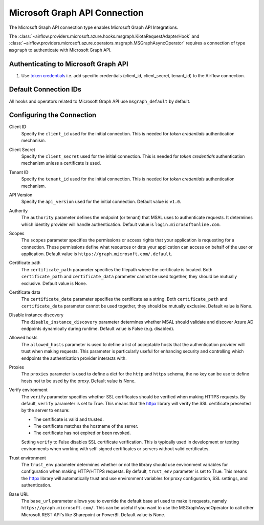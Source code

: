 .. Licensed to the Apache Software Foundation (ASF) under one
    or more contributor license agreements.  See the NOTICE file
    distributed with this work for additional information
    regarding copyright ownership.  The ASF licenses this file
    to you under the Apache License, Version 2.0 (the
    "License"); you may not use this file except in compliance
    with the License.  You may obtain a copy of the License at

 ..   http://www.apache.org/licenses/LICENSE-2.0

 .. Unless required by applicable law or agreed to in writing,
    software distributed under the License is distributed on an
    "AS IS" BASIS, WITHOUT WARRANTIES OR CONDITIONS OF ANY
    KIND, either express or implied.  See the License for the
    specific language governing permissions and limitations
    under the License.



.. _howto/connection:msgraph:

Microsoft Graph API Connection
==============================

The Microsoft Graph API connection type enables Microsoft Graph API Integrations.

The :class:`~airflow.providers.microsoft.azure.hooks.msgraph.KiotaRequestAdapterHook` and :class:`~airflow.providers.microsoft.azure.operators.msgraph.MSGraphAsyncOperator` requires a connection of type ``msgraph`` to authenticate with Microsoft Graph API.

Authenticating to Microsoft Graph API
-------------------------------------

1. Use `token credentials
   <https://docs.microsoft.com/en-us/azure/developer/python/azure-sdk-authenticate?tabs=cmd#authenticate-with-token-credentials>`_
   i.e. add specific credentials (client_id, client_secret, tenant_id) to the Airflow connection.

Default Connection IDs
----------------------

All hooks and operators related to Microsoft Graph API use ``msgraph_default`` by default.

Configuring the Connection
--------------------------

Client ID
    Specify the ``client_id`` used for the initial connection.
    This is needed for *token credentials* authentication mechanism.


Client Secret
    Specify the ``client_secret`` used for the initial connection.
    This is needed for *token credentials* authentication mechanism unless a certificate is used.


Tenant ID
    Specify the ``tenant_id`` used for the initial connection.
    This is needed for *token credentials* authentication mechanism.


API Version
    Specify the ``api_version`` used for the initial connection.
    Default value is ``v1.0``.


Authority
    The ``authority`` parameter defines the endpoint (or tenant) that MSAL uses to authenticate requests.
    It determines which identity provider will handle authentication.
    Default value is ``login.microsoftonline.com``.


Scopes
    The ``scopes`` parameter specifies the permissions or access rights that your application is requesting for a connection.
    These permissions define what resources or data your application can access on behalf of the user or application.
    Default value is ``https://graph.microsoft.com/.default``.


Certificate path
    The ``certificate_path`` parameter specifies the filepath where the certificate is located.
    Both ``certificate_path`` and ``certificate_data`` parameter cannot be used together, they should be mutually exclusive.
    Default value is None.


Certificate data
    The ``certificate_date`` parameter specifies the certificate as a string.
    Both ``certificate_path`` and ``certificate_data`` parameter cannot be used together, they should be mutually exclusive.
    Default value is None.


Disable instance discovery
    The ``disable_instance_discovery`` parameter determines whether MSAL should validate and discover Azure AD endpoints dynamically during runtime.
    Default value is False (e.g. disabled).


Allowed hosts
    The ``allowed_hosts`` parameter is used to define a list of acceptable hosts that the authentication provider will trust when making requests.
    This parameter is particularly useful for enhancing security and controlling which endpoints the authentication provider interacts with.


Proxies
    The ``proxies`` parameter is used to define a dict for the ``http`` and ``https`` schema, the ``no`` key can be use to define hosts not to be used by the proxy.
    Default value is None.


Verify environment
    The ``verify`` parameter specifies whether SSL certificates should be verified when making HTTPS requests.
    By default, ``verify`` parameter is set to True. This means that the `httpx <https://www.python-httpx.org>`_ library will verify the SSL certificate presented by the server to ensure:

    - The certificate is valid and trusted.
    - The certificate matches the hostname of the server.
    - The certificate has not expired or been revoked.

    Setting ``verify`` to False disables SSL certificate verification. This is typically used in development or testing environments when working with self-signed certificates or servers without valid certificates.


Trust environment
    The ``trust_env`` parameter determines whether or not the library should use environment variables for configuration when making HTTP/HTTPS requests.
    By default, ``trust_env`` parameter is set to True. This means the `httpx <https://www.python-httpx.org>`_ library will automatically trust and use environment variables for proxy configuration, SSL settings, and authentication.


Base URL
    The ``base_url`` parameter allows you to override the default base url used to make it requests, namely ``https://graph.microsoft.com/``.
    This can be useful if you want to use the MSGraphAsyncOperator to call other Microsoft REST API's like Sharepoint or PowerBI.
    Default value is None.


.. raw:: html

  <div align="center" style="padding-bottom:10px">
    <img src="images/msgraph.png"
         alt="Microsoft Graph API connection form">
  </div>


.. spelling:word-list::

    Entra
